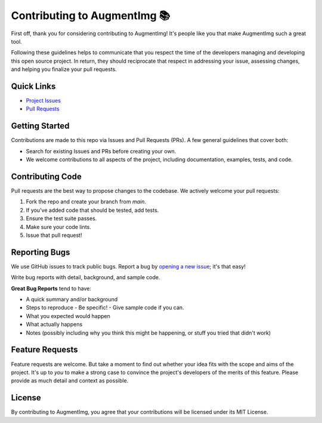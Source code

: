 Contributing to AugmentImg 📚
=========================

First off, thank you for considering contributing to AugmentImg! It's people like you that make AugmentImg such a great tool.

Following these guidelines helps to communicate that you respect the time of the developers managing and developing this open source project. In return, they should reciprocate that respect in addressing your issue, assessing changes, and helping you finalize your pull requests.

Quick Links
-----------

- `Project Issues <https://github.com/zamalali/AugmentImg/issues>`_
- `Pull Requests <https://github.com/zamalali/AugmentImg/pulls>`_

Getting Started
---------------

Contributions are made to this repo via Issues and Pull Requests (PRs). A few general guidelines that cover both:

- Search for existing Issues and PRs before creating your own.
- We welcome contributions to all aspects of the project, including documentation, examples, tests, and code.

Contributing Code
-----------------

Pull requests are the best way to propose changes to the codebase. We actively welcome your pull requests:

1. Fork the repo and create your branch from `main`.
2. If you've added code that should be tested, add tests.
3. Ensure the test suite passes.
4. Make sure your code lints.
5. Issue that pull request!

Reporting Bugs
--------------

We use GitHub issues to track public bugs. Report a bug by `opening a new issue <https://github.com/zamalali/AugmentImg/issues/new>`_; it's that easy!

Write bug reports with detail, background, and sample code.

**Great Bug Reports** tend to have:

- A quick summary and/or background
- Steps to reproduce
  - Be specific!
  - Give sample code if you can.
- What you expected would happen
- What actually happens
- Notes (possibly including why you think this might be happening, or stuff you tried that didn't work)

Feature Requests
----------------

Feature requests are welcome. But take a moment to find out whether your idea fits with the scope and aims of the project. It's up to *you* to make a strong case to convince the project's developers of the merits of this feature. Please provide as much detail and context as possible.

License
-------

By contributing to AugmentImg, you agree that your contributions will be licensed under its MIT License.

